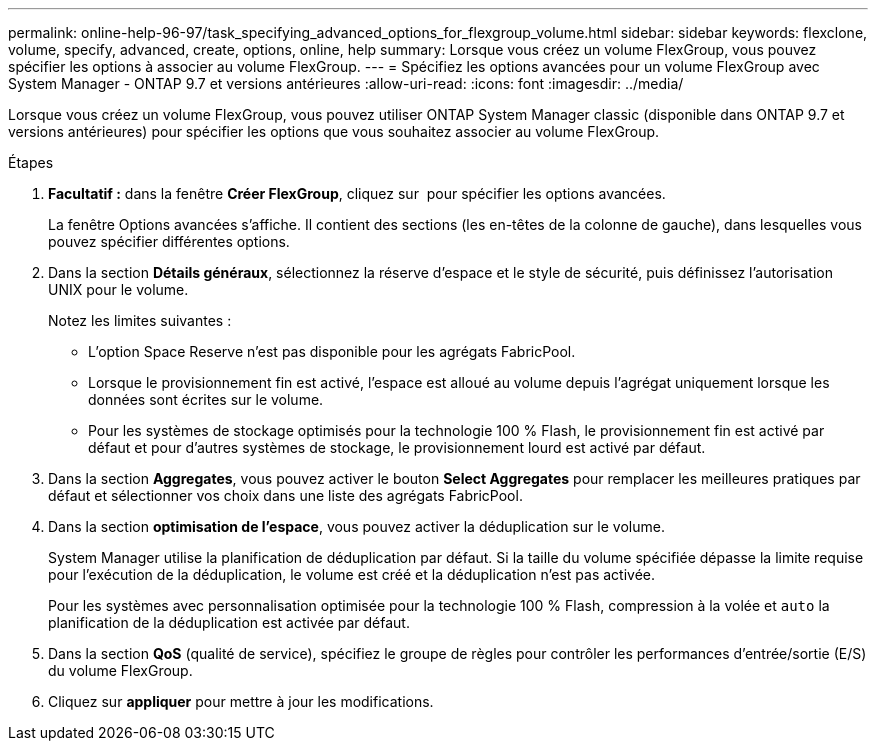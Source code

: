 ---
permalink: online-help-96-97/task_specifying_advanced_options_for_flexgroup_volume.html 
sidebar: sidebar 
keywords: flexclone, volume, specify, advanced, create, options, online, help 
summary: Lorsque vous créez un volume FlexGroup, vous pouvez spécifier les options à associer au volume FlexGroup. 
---
= Spécifiez les options avancées pour un volume FlexGroup avec System Manager - ONTAP 9.7 et versions antérieures
:allow-uri-read: 
:icons: font
:imagesdir: ../media/


[role="lead"]
Lorsque vous créez un volume FlexGroup, vous pouvez utiliser ONTAP System Manager classic (disponible dans ONTAP 9.7 et versions antérieures) pour spécifier les options que vous souhaitez associer au volume FlexGroup.

.Étapes
. *Facultatif :* dans la fenêtre *Créer FlexGroup*, cliquez sur image:../media/advanced_options.gif[""] pour spécifier les options avancées.
+
La fenêtre Options avancées s'affiche. Il contient des sections (les en-têtes de la colonne de gauche), dans lesquelles vous pouvez spécifier différentes options.

. Dans la section *Détails généraux*, sélectionnez la réserve d'espace et le style de sécurité, puis définissez l'autorisation UNIX pour le volume.
+
Notez les limites suivantes :

+
** L'option Space Reserve n'est pas disponible pour les agrégats FabricPool.
** Lorsque le provisionnement fin est activé, l'espace est alloué au volume depuis l'agrégat uniquement lorsque les données sont écrites sur le volume.
** Pour les systèmes de stockage optimisés pour la technologie 100 % Flash, le provisionnement fin est activé par défaut et pour d'autres systèmes de stockage, le provisionnement lourd est activé par défaut.


. Dans la section *Aggregates*, vous pouvez activer le bouton *Select Aggregates* pour remplacer les meilleures pratiques par défaut et sélectionner vos choix dans une liste des agrégats FabricPool.
. Dans la section *optimisation de l'espace*, vous pouvez activer la déduplication sur le volume.
+
System Manager utilise la planification de déduplication par défaut. Si la taille du volume spécifiée dépasse la limite requise pour l'exécution de la déduplication, le volume est créé et la déduplication n'est pas activée.

+
Pour les systèmes avec personnalisation optimisée pour la technologie 100 % Flash, compression à la volée et `auto` la planification de la déduplication est activée par défaut.

. Dans la section *QoS* (qualité de service), spécifiez le groupe de règles pour contrôler les performances d'entrée/sortie (E/S) du volume FlexGroup.
. Cliquez sur *appliquer* pour mettre à jour les modifications.

